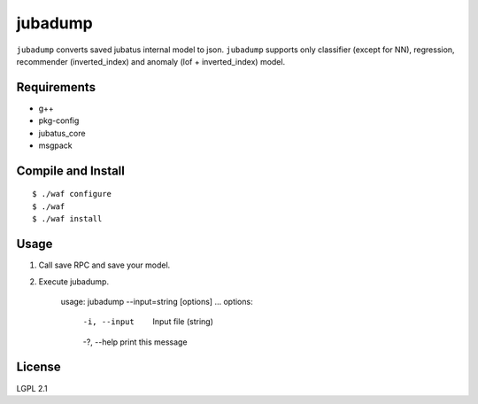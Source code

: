 ==========
 jubadump
==========

``jubadump`` converts saved jubatus internal model to json.
``jubadump`` supports only classifier (except for NN), regression, recommender (inverted_index) and anomaly (lof + inverted_index) model.

Requirements
============

- g++
- pkg-config
- jubatus_core
- msgpack


Compile and Install
===================

::

   $ ./waf configure
   $ ./waf
   $ ./waf install


Usage
=====

1. Call save RPC and save your model.
2. Execute jubadump.

    usage: jubadump --input=string [options] ...
    options:
      -i, --input    Input file (string)
      -?, --help     print this message

License
=======

LGPL 2.1
